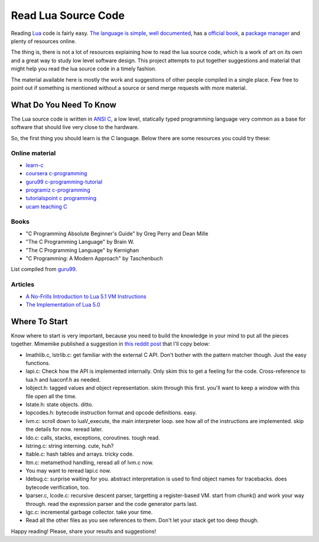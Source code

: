 ====================
Read Lua Source Code
====================

Reading Lua_ code is fairly easy. `The language is simple`_,
`well documented`_, has a `official book`_, a `package manager`_
and plenty of resources online.

The thing is, there is not a lot of resources explaining
how to read the lua source code, which is a work of
art on its own and a great way to study low level
software design. This project attempts to put
together suggestions and material that might
help you read the lua source code in a timely
fashion.

The material available here is mostly the work and
suggestions of other people compiled in a single
place. Few free to point out if something is
mentioned without a source or send merge requests
with more material.

------------------------
What Do You Need To Know
------------------------

The Lua source code is written in `ANSI C`_, a low level, statically
typed programming language very common as a base for
software that should live very close to the hardware.

So, the first thing you should learn is the C language. Below
there are some resources you could try these:

Online material
===============

- `learn-c`_
- `coursera c-programming`_
- `guru99 c-programming-tutorial`_
- `programiz c-programming`_
- `tutorialspoint c programming`_
- `ucam teaching C`_

Books
=====

- "C Programming Absolute Beginner's Guide" by Greg Perry and Dean Mille
- "The C Programming Language" by Brain W.
- "The C Programming Language" by Kernighan
- "C Programming: A Modern Approach" by Taschenbuch

List compiled from guru99_.

Articles
========

- `A No-Frills Introduction to Lua 5.1 VM Instructions`_
- `The Implementation of Lua 5.0`_

.. _The Implementation of Lua 5.0: https://www.researchgate.net/profile/Roberto_Ierusalimschy/publication/220349489_The_Implementation_of_Lua_50/links/02e7e52403a963d32c000000.pdf
.. _A No-Frills Introduction to Lua 5.1 VM Instructions: http://luaforge.net/docman/83/98/ANoFrillsIntroToLua51VMInstructions.pdf

--------------
Where To Start
--------------

Know where to start is very important, because you need to build the
knowledge in your mind to put all the pieces together. Mimemike
published a suggestion in `this reddit post`_ that I'll copy below:

- lmathlib.c, lstrlib.c: get familiar with the external C API. Don't bother with the pattern matcher though. Just the easy functions.
- lapi.c: Check how the API is implemented internally. Only skim this to get a feeling for the code. Cross-reference to lua.h and luaconf.h as needed.
- lobject.h: tagged values and object representation. skim through this first. you'll want to keep a window with this file open all the time.
- lstate.h: state objects. ditto.
- lopcodes.h: bytecode instruction format and opcode definitions. easy.
- lvm.c: scroll down to luaV_execute, the main interpreter loop. see how all of the instructions are implemented. skip the details for now. reread later.
- ldo.c: calls, stacks, exceptions, coroutines. tough read.
- lstring.c: string interning. cute, huh?
- ltable.c: hash tables and arrays. tricky code.
- ltm.c: metamethod handling, reread all of lvm.c now.
- You may want to reread lapi.c now.
- ldebug.c: surprise waiting for you. abstract interpretation is used to find object names for tracebacks. does bytecode verification, too.
- lparser.c, lcode.c: recursive descent parser, targetting a register-based VM. start from chunk() and work your way through. read the expression parser and the code generator parts last.
- lgc.c: incremental garbage collector. take your time.
- Read all the other files as you see references to them. Don't let your stack get too deep though.


Happy reading! Please, share your results and suggestions!

.. _ANSI C: https://en.wikipedia.org/wiki/C_(programming_language)
.. _coursera c-programming: https://coursera.org/specializations/c-programming
.. _guru99 c-programming-tutorial: https://www.guru99.com/c-programming-tutorial.html
.. _guru99: https://www.guru99.com
.. _learn-c: https://www.learn-c.org/
.. _Lua: https://www.lua.org/
.. _official book: https://www.lua.org/docs.html#books
.. _package manager: https://luarocks.org/
.. _programiz c-programming: https://www.programiz.com/c-programming
.. _The language is simple: https://devhints.io/lua
.. _this reddit post: https://www.reddit.com/r/programming/comments/63hth/ask_reddit_which_oss_codebases_out_there_are_so/c02pxbp/
.. _tutorialspoint c programming: https://www.tutorialspoint.com/cprogramming/index.htm
.. _ucam teaching C: http://www-h.eng.cam.ac.uk/help/tpl/languages/C/teaching_C/teaching_C.html
.. _well documented: https://www.lua.org/docs.html
